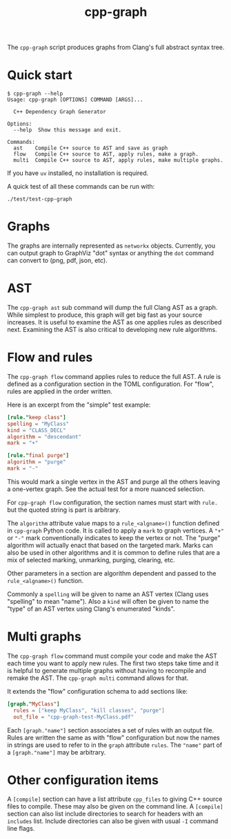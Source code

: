 #+title: cpp-graph

The ~cpp-graph~ script produces graphs from Clang's full abstract syntax tree.

* Quick start

#+begin_example
$ cpp-graph --help
Usage: cpp-graph [OPTIONS] COMMAND [ARGS]...

  C++ Dependency Graph Generator

Options:
  --help  Show this message and exit.

Commands:
  ast    Compile C++ source to AST and save as graph
  flow   Compile C++ source to AST, apply rules, make a graph.
  multi  Compile C++ source to AST, apply rules, make multiple graphs.
#+end_example

If you have ~uv~ installed, no installation is required.

A quick test of all these commands can be run with:

#+begin_example
./test/test-cpp-graph
#+end_example

* Graphs

The graphs are internally represented as ~networkx~ objects.  Currently, you can
output graph to GraphViz "dot" syntax or anything the ~dot~ command can convert to
(png, pdf, json, etc).

* AST

The ~cpp-graph ast~ sub command will dump the full Clang AST as a graph.  While simplest to produce, this graph will get big fast as your source increases.  It is useful to examine the AST as one applies rules as described next.  Examining the AST is also critical to developing new rule algorithms.

* Flow and rules

The ~cpp-graph flow~ command applies rules to reduce the full AST.  A rule is defined as a configuration section in the TOML configuration.  For "flow", rules are applied in the order written.

Here is an excerpt from the "simple" test example:

#+begin_src toml
[rule."keep class"]
spelling = "MyClass"
kind = "CLASS_DECL"
algorithm = "descendant"
mark = "+"

[rule."final purge"]
algorithm = "purge"
mark = "-"
#+end_src

This would mark a single vertex in the AST and purge all the others leaving a one-vertex graph.  See the actual test for a more nuanced selection.

For ~cpp-graph flow~ configuration, the section names must start with ~rule.~ but the quoted string is part is arbitrary.

The ~algorithm~ attribute value maps to a ~rule_<algname>()~ function defined in ~cpp-graph~ Python code.  It is called to apply a ~mark~ to graph vertices.  A ="+"= or ="-"= mark conventionally indicates to keep the vertex or not.  The "purge" algorithm will actually enact that based on the targeted mark.  Marks can also be used in other algorithms and it is common to define rules that are a mix of selected marking, unmarking, purging, clearing, etc.

Other parameters in a section are algorithm dependent and passed to the ~rule_<algname>()~ function.

Commonly a ~spelling~ will be given to name an AST vertex (Clang uses "spelling" to mean "name").  Also a ~kind~ will often be given to name the "type" of an AST vertex using Clang's enumerated "kinds".

* Multi graphs

The ~cpp-graph flow~ command must compile your code and make the AST each time you want to apply new rules.  The first two steps take time and it is helpful to generate multiple graphs without having to recompile and remake the AST.  The ~cpp-graph multi~ command allows for that.

It extends the "flow" configuration schema to add sections like:

#+begin_src toml
[graph."MyClass"]
  rules = ["keep MyClass", "kill classes", "purge"]
  out_file = "cpp-graph-test-MyClass.pdf"
#+end_src

Each ~[graph."name"]~ section associates a set of rules with an output file.  Rules are written the same as with "flow" configuration but now the names in strings are used to refer to in the ~graph~ attribute ~rules~.  The ="name"= part of a =[graph."name"]= may be arbitrary.

* Other configuration items

A ~[compile]~ section can have a list attribute ~cpp_files~ to giving C++ source files to compile.  These may also be given on the command line.  A ~[compile]~ section can also list include directories to search for headers with an ~includes~ list.  Include directories can also be given with usual ~-I~ command line flags.

